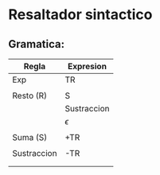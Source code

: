 * Resaltador sintactico
** Gramatica:
| Regla       | Expresion   |
|-------------+-------------|
| Exp         | TR          |
|             |             |
| Resto (R)   | S           |
|             | Sustraccion |
|             | $\epsilon$  |
|             |             |
| Suma (S)    | +TR         |
|             |             |
| Sustraccion | -TR         |
|             |             |
|             |             |
